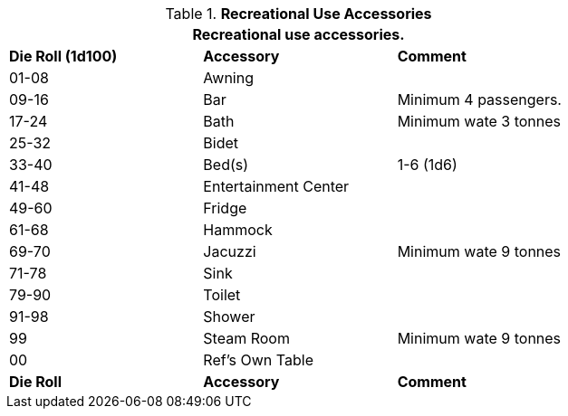 // Table 54.10 Recreational Vehicle Accessories
.*Recreational Use Accessories*
[width="75%",cols="3*^",frame="all", stripes="even"]
|===
3+<|Recreational use accessories. 

s|Die Roll (1d100)
s|Accessory
s|Comment

|01-08
|Awning
|

|09-16
|Bar
|Minimum 4 passengers. 

|17-24
|Bath
|Minimum wate 3 tonnes

|25-32
|Bidet
|

|33-40
|Bed(s)
|1-6 (1d6)

|41-48
|Entertainment Center
|

|49-60
|Fridge
|

|61-68
|Hammock
|

|69-70
|Jacuzzi
|Minimum wate 9 tonnes

|71-78
|Sink
|

|79-90
|Toilet
|

|91-98
|Shower
|

|99
|Steam Room
|Minimum wate 9 tonnes

|00
|Ref's Own Table
|

s|Die Roll
s|Accessory
s|Comment
|===
